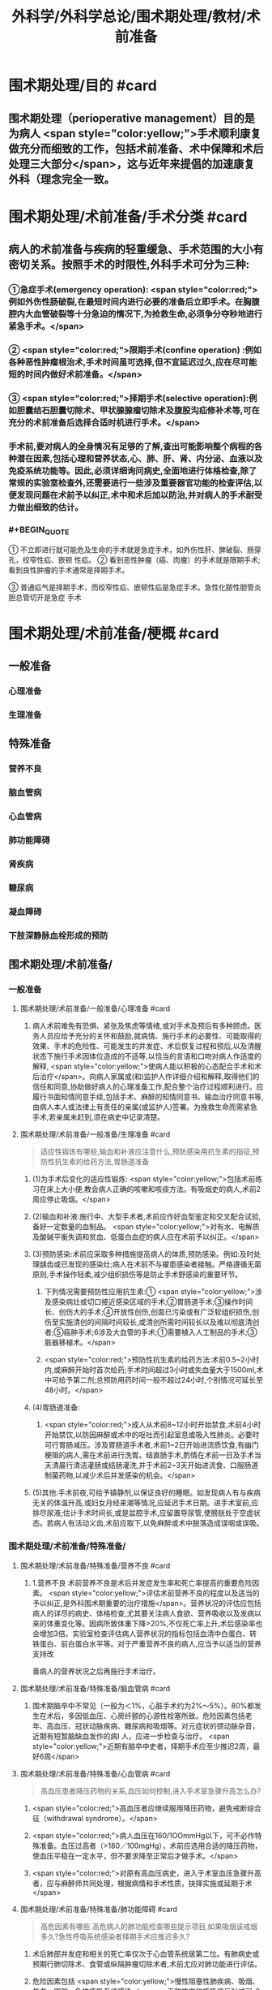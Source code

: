 #+title: 外科学/外科学总论/围术期处理/教材/术前准备
#+deck:外科学::外科学总论::围术期处理::教材::术前准备

* 围术期处理/目的 #card
:PROPERTIES:
:id: 624e48b4-31ad-4d4c-8de2-386478f181bd
:END:
** 围术期处理（perioperative management）目的是为病人 <span style="color:yellow;">手术顺利康复做充分而细致的工作，包括术前准备、术中保障和术后处理三大部分</span>，这与近年来提倡的加速康复外科（理念完全一致。
* 围术期处理/术前准备/手术分类 #card
:PROPERTIES:
:id: 624e4746-8009-48d2-8a07-fea714d37d28
:END:
** 病人的术前准备与疾病的轻重缓急、手术范围的大小有密切关系。按照手术的时限性,外科手术可分为三种:
:PROPERTIES:
:collapsed: true
:END:
*** ①急症手术(emergency operation): <span style="color:red;">例如外伤性肠破裂,在最短时间内进行必要的准备后立即手术。在胸腹腔内大血管破裂等十分急迫的情况下,为抢救生命,必须争分夺秒地进行紧急手术。</span>
*** ② <span style="color:red;">限期手术(confine operation) :例如各种恶性肿瘤根治术,手术时间虽可选择,但不宜延迟过久,应在尽可能短的时间内做好术前准备。</span>
*** ③ <span style="color:red;">择期手术(selective operation):例如胆囊结石胆囊切除术、甲状腺腺瘤切除术及腹股沟疝修补术等,可在充分的术前准备后选择合适时机进行手术。</span>
*** 手术前,要对病人的全身情况有足够的了解,查出可能影响整个病程的各种潜在因素,包括心理和营养状态,心、肺、肝、肾、内分泌、血液以及免疫系统功能等。因此,必须详细询问病史,全面地进行体格检查,除了常规的实验室检查外,还需要进行一些涉及重要器官功能的检查评估,以便发现问题在术前予以纠正,术中和术后加以防治,并对病人的手术耐受力做出细致的估计。
*** #+BEGIN_QUOTE
① 不立即进行就可能危及生命的手术就是急症手术，如外伤性肝、脾破裂、肠穿孔，绞窄性疝、嵌顿 性疝。
② 看到恶性肿瘤（癌、肉瘤）的手术就是限期手术;看到良性肿瘤的手术通常是择期手术。

③ 普通疝气是择期手术，而绞窄性疝、嵌顿性疝是急症手术。急性化脓性胆管炎胆总管切开是急症
手术
#+END_QUOTE
* 围术期处理/术前准备/梗概 #card
:PROPERTIES:
:id: 624e4931-c39a-461a-a621-fde1929d4848
:END:
** 一般准备
:PROPERTIES:
:collapsed: true
:END:
*** 心理准备
*** 生理准备
** 特殊准备
:PROPERTIES:
:collapsed: true
:END:
*** 营养不良
*** 脑血管病
*** 心血管病
*** 肺功能障碍
*** 肾疾病
*** 糖尿病
*** 凝血障碍
*** 下肢深静脉血栓形成的预防
** 围术期处理/术前准备/
*** 一般准备
:PROPERTIES:
:collapsed: true
:END:
**** 围术期处理/术前准备/一般准备/心理准备 #card
:PROPERTIES:
:id: 228adc6b-75ce-471d-a299-b2585e67171a
:END:
***** 病人术前难免有恐惧、紧张及焦虑等情绪,或对手术及预后有多种顾虑。医务人员应给予充分的关怀和鼓励,就病情、施行手术的必要性、可能取得的效果、手术的危险性、可能发生的并发症、术后恢复过程和预后,以及清醒状态下施行手术因体位造成的不适等,以恰当的言语和口吻对病人作适度的解释, <span style="color:yellow;">使病人能以积极的心态配合手术和术后治疗</span>。向病人家属或(和)监护人作详细介绍和解释,取得他们的信任和同意,协助做好病人的心理准备工作,配合整个治疗过程顺利进行。应履行书面知情同意手续,包括手术、麻醉的知情同意书、输血治疗同意书等,由病人本人或法律上有责任的亲属(或监护人)签署。为挽救生命而需紧急手术,若亲属未赶到,须在病史中记录清楚。
**** 围术期处理/术前准备/一般准备/生理准备 #card 
:PROPERTIES:
:id: 54747317-fdb1-4294-a886-72d8ade993f2
:END:
#+BEGIN_QUOTE
适应性锻炼有哪些,输血和补液应注意什么,预防感染用抗生素的指征,预防性抗生素的给药方法,胃肠道准备
#+END_QUOTE
***** (1)为手术后变化的适应性锻炼: <span style="color:yellow;">包括术前练习在床上大小便,教会病人正确的咳嗽和咳痰方法。有吸烟史的病人,术前2周应停止吸烟。</span>
***** (2)输血和补液:施行中、大型手术者,术前应作好血型鉴定和交叉配合试验,备好一定数量的血制品。 <span style="color:yellow;">对有水、电解质及酸碱平衡失调和贫血、低蛋白血症的病人应在术前予以纠正。</span>
***** (3)预防感染:术前应采取多种措施提高病人的体质,预防感染。例如:及时处理龋齿或已发现的感染灶;病人在术前不与擢患感染者接触。严格遵循无菌原则,手术操作轻柔,减少组织损伤等是防止手术野感染的重要环节。
****** 下列情况需要预防性应用抗生素:① <span style="color:yellow;">涉及感染病灶或切口接近感染区域的手术;②胃肠道手术;③操作时间长、创伤大的手术;④开放性创伤,创面已污染或有广泛软组织损伤,创伤至实施清创的间隔时间较长,或清创所需时间较长以及难以彻底清创者;⑤癌肿手术;6涉及大血管的手术;①需要植入人工制品的手术;③脏器移植术。</span>
****** <span style="color:red;">预防性抗生素的给药方法:术前0.5~2小时内,或麻醉开始时首次给药;手术时间超过3小时或失血量大于1500ml,术中可给予第二剂;总预防用药时间一般不超过24小时,个别情况可延长至48小时。</span>
***** (4)胃肠道准备:
****** <span style="color:red;">成人从术前8~12小时开始禁食,术前4小时开始禁饮,以防因麻醉或术中的呕吐而引起室息或吸入性肺炎。必要时可行胃肠减压。涉及胃肠道手术者,术前1~2日开始进流质饮食,有幽门梗阻的病人,需在术前进行洗胃。结直肠手术,酌情在术前一日及手术当天清晨行清洁灌肠或结肠灌洗,并于术前2~3天开始进流食、口服肠道制菌药物,以减少术后并发感染的机会。</span>
***** (5)其他:手术前夜,可给予镇静剂,以保证良好的睡眠。如发现病人有与疾病无关的体温升高,或妇女月经来潮等情况,应延迟手术日期。进手术室前,应排尽尿液;估计手术时间长,或是盆腔手术,应留置导尿管,使膀胱处于空虚状态。若病人有活动义齿,术前应取下,以免麻醉或术中脱落造成误咽或误吸。
*** 围术期处理/术前准备/特殊准备/
:PROPERTIES:
:collapsed: true
:END:
**** 围术期处理/术前准备/特殊准备/营养不良 #card
:PROPERTIES:
:id: cc1ae444-4e4a-4141-9cc8-fb4411cc85b1
:collapsed: true
:END:
***** 1.营养不良 术前营养不良是术后并发症发生率和死亡率提高的重要危险因素。 <span style="color:yellow;">评估术前营养不良的程度以及适当的予以纠正,是外科围术期重要的治疗措施</span>。营养状况的评估应包括病人的详尽的病史、体格检查,尤其要关注病人食欲、营养吸收以及发病以来的体重变化等。因病所致体重下降>20%,不仅死亡率上升,术后感染率也会增加3倍。实验室检查评估病人营养状况的指标包括血清中白蛋白、转铁蛋白、前白蛋白水平等。对于严重营养不良的病人,应当予以适当的营养支持改
善病人的营养状况之后再施行手术治疗。
**** 围术期处理/术前准备/特殊准备/脑血管病 #card
:PROPERTIES:
:id: 56a15679-483b-4ffc-bc59-18a51c3afd54
:collapsed: true
:END:
***** 围术期脑卒中不常见（一般为＜1%，心脏手术约为2%～5%）。80%都发生在术后，多因低血压、心房纤颤的心源性栓塞所致。危险因素包括老年、高血压、冠状动脉疾病、糖尿病和吸烟等。对元症状的颈动脉杂音，近期有短暂脑缺血发作的病I 人，应进一步检查与治疗。 <span style="color:yellow;">近期有脑卒中史者，择期手术应至少推迟2周，最好6周</span>
**** 围术期处理/术前准备/特殊准备/心血管病 #card 
:PROPERTIES:
:id: e148c724-e096-4fca-bc9c-4adf60c33783
:collapsed: true
:END:
#+BEGIN_QUOTE
高血压患者降压药物的关系,血压如何控制,进入手术室急骤升高怎么办?
#+END_QUOTE
***** <span style="color:red;">高血压者应继续服用降压药物，避免戒断综合征（withdrawal syndrome）。</span>
***** <span style="color:red;">病人血压在160/1OOmmHg以下，可不必作特殊准备。血压过高者（>180／100mgHg），术前应选用合适的降压药物，使血压平稳在一定水平，但不要求降至正常后才做手术。</span>
***** <span style="color:red;">对原有高血压病史，进入于术室血压急骤升高者，应与麻醉师共同处理，根据病情和手术性质，抉择实施或延期于术</span>
**** 围术期处理/术前准备/特殊准备/肺功能障碍 #card 
:PROPERTIES:
:id: cedab9ab-fe5d-4457-a1d4-c96f092f0866
:collapsed: true
:END:
#+BEGIN_QUOTE
高危因素有哪些.高危病人的肺功能检查哪些提示项目,如果吸烟该戒烟多久?急性呼吸系统感染者择期手术应推迟多久?
#+END_QUOTE
***** 术后肺部并发症和相关的死亡率仅次于心血管系统居第二位。有肺病史或预期行肺切除术、食管或纵隔肿瘤切除术者,术前尤应对肺功能进行评估。
***** 危险因素包括 <span style="color:yellow;">慢性阻塞性肺疾病、吸烟、年老、肥胖、急性呼吸系统感染</span>。无效咳嗽和呼吸道反射减弱,会造成术后分泌物的猪留,增加细菌侵人和肺炎的易感性。胸部X线检查可以鉴别肺实质病变或胸膜腔异常;红细胞增多症可 能提示慢性低氧血症; PaO,<8. OkPa(60mmHg)和PaCO,>6. OkPa(45mmHg),围术期肺并发症可能增加。
***** 对高危病人,术前肺功能检查具有重要意义, <span style="color:yellow;">第1秒最大呼气量(forced expiratory volume in 1s,FEV1)<2L时,可能发生呼吸困难,FEV1<50%,提示肺重度功能不全,可能需要术后机械通气和特殊监护,术前应行相应的呼吸功能锻炼。</span>
***** <span style="color:yellow;">如果病人每天吸烟超过10支,戒烟极为重要。戒烟1~2周,黏膜纤毛功能可恢复,痰量减少;戒烟6周,可以改善肺活量。</span>术前鼓励病人呼吸训练,增加功能残气量,可以减少肺部并发症。 <span style="color:yellow;">急性呼吸系统感染者,择期手术应推迟至治愈后1~2周</span>;如系急症手术,需加用抗生素,尽可能避免吸入麻醉。阻塞性呼吸道疾病者,围术期应用支气管扩张药;喘息正在发作者,择期手术应推迟
**** 围术期处理/术前准备/特殊准备/肾疾病 #card 
:PROPERTIES:
:id: 1fc3d9a1-77cd-4acf-ab0b-3bb9b05c0e46
:collapsed: true
:END:
#+BEGIN_QUOTE
急性肾衰竭的危险因素有哪些.慢性肾功能不全若需要透析怎么安排
#+END_QUOTE
***** 5.肾疾病 麻醉、手术创伤都会加重肾脏的负担。
***** 急性肾衰竭的危险因素包括 <span style="color:yellow;">术前血尿素氮和肌酐升高,充血性心力衰竭、老年、术中低血压、夹闭腹主动脉、脓毒症、使用肾毒性药物(如氨基糖苷类抗生素和放射性造影剂)等</span>。实验室检查血钠、钾、钙、磷、血尿素氮、肌酐等,对评价肾功能很有帮助。
***** 慢性肾功能不全的病人围术期应当多学科配合(包括外科、麻醉、肾脏内科团队等)做好围术期准备工作,最大限度地改善肾功能, <span style="color:yellow;">如果需要透析,应在计划手术24小时以内进行</span>。对于术前存在肾衰竭的病人,应当维持电解质(尤其是血清钟)在正常范围内。若合并有其他肾衰竭的危险因素,选择有肾毒性的药物如氨基糖昔类抗生素、非甾体抗炎药和麻醉剂时,都应特别慎重。
**** 围术期处理/术前准备/特殊准备/糖尿病 #card 
:PROPERTIES:
:id: 7155ffa4-5397-43a0-bc42-e97649c15b75
:collapsed: true
:END:
#+BEGIN_QUOTE
仅以饮食控制病情者应该如何准备
口服降糖药者如何准备(长效药又该如何准备).
禁食病人怎么处理维持胰岛素浓度多少
平时用胰岛素者怎么处理
酮症酸中毒者急症手术如何处理
重症病人的血糖的如何控制
#+END_QUOTE
***** 6.糖尿病 糖尿病病人在整个围术期都处于应激状态,其并发症发生率和死亡率较无糖尿病者上升50%。术前血糖控制不良的病人,术后并发症发生率和围术期死亡率显著升高。对糖尿病人的术前评估包括糖尿病慢性并发症(如心血管、肾疾病)和血糖控制情况,并作相应处理:
***** <span style="color:yellow;">①仅以饮食控制病情者,术前不需特殊准备。</span>
***** ② <span style="color:yellow;">口服降糖药的病人,应继续服用至手术的前一天晚上;服长效降糖药如氯磺丙尿(chlorpropamide),应在术前2~3日停服</span>。 <span style="color:red;">禁食病人需静脉输注葡萄糖加胰岛素维持血糖轻度升高状态(5.6~11.2mmol/L)。</span>
***** ③平时用胰岛素者,术前应以葡萄糖和胰岛素维持正常糖代谢。 <span style="color:yellow;">在手术日晨停用胰岛素。</span>
***** <span style="color:yellow;">④伴有酮症酸中毒的病人,需要接受急症手术,应当尽可能纠正酸中毒、血容量不足、电解质失衡(特别是低血钾)。</span>
***** 对糖尿病病人在术中应根据血糖监测结果,静脉滴注胰岛素控制血糖。严重的、未被认识的低血糖危险性更大。近年来, <span style="color:yellow;">重症病人的血糖控制和强化胰岛素治疗已受广泛重视,围术期将血糖控制在7.77~9.99mmol/L是比较理想的范围,</span>
**** 围术期处理/术前准备/特殊准备/凝血障碍 #card 
:PROPERTIES:
:id: b7c8ea08-bd61-4723-922d-8e52ec92cb1b
:END:
#+BEGIN_QUOTE
常规凝血试验的发现率如何
抗血小板等药物如何停用
不同手术对于血小板的要求
#+END_QUOTE
***** <span style="color:yellow;">常规凝血试验阳性的发现率低</span>,根据凝血酶原时间(prothrombin time, PT)、活化部 分凝血活酶时间(activated partial thromboplastin time, APTT)及血小板计数,识别严重凝血异常的也仅占0.2%。 <span style="color:yellow;">所以仔细询问病史和体格检查尤为重要</span>。病史中询问病人及家族成员有无出血和血栓栓塞史;是否曾输血,有无出血倾向,如手术和月经有无严重出血,是否易发生皮下瘀斑、鼻出血或牙龈出血等;是否同时存在肝、肾疾病;有无营养不良的饮食习惯,过量饮酒,服用阿司匹林、非省体抗炎药物或降血脂药(可能导致维生素K缺乏),抗凝治疗(如心房纤颤、静脉血栓栓塞、机械心瓣膜时服华法林)等。查体时应注意皮肤、黏膜出血点(紫癫),脾大或其他全身疾病征象。
***** <span style="color:yellow;">术前7天停用阿司匹林,术前2~3天停用非甾体抗炎药,术前10天停用抗血小板药噻氯匹啶(ticlopidine)和氯吡格雷(clopidogrel)。</span>如果临床确定有凝血障碍,择期手术前应作相应的治疗。
***** <span style="color:yellow;">当血小板<50x10⁹/L,建议输血小板;</span>
***** <span style="color:yellow;">大手术或涉及血管部位的手术,应保持血小板达75x10⁹/L;</span>
***** <span style="color:yellow;">神经系统手术,血小板临界点不小于100x10⁹/L</span>。脾肿大和免疫引起的血小板破坏,输血小板难以奏效,不建议常规预防性输血小板。紧急情况下,药物引起的血小板功能障碍,可给DDAVP(1-脱氨-8右旋-精氨酸加压素),输血小板。对于需要抗凝治疗的病人,应当综合评估、权衡术中出血和术后血栓形成的利与弊。血友病病人的围术期相关处理,常需请血液内科医生协助。
*** 围术期术前准备与麻醉前准备的对比 #card 
:PROPERTIES:
:id: 624e56d2-1107-4975-be50-90d138a68947
:collapsed: true
:END:
#+BEGIN_QUOTE
控制血压
停止吸烟
糖尿病血糖
禁食
#+END_QUOTE
**** ![](../assets/image_1649301230125_0.png){:height 170, :width 625}